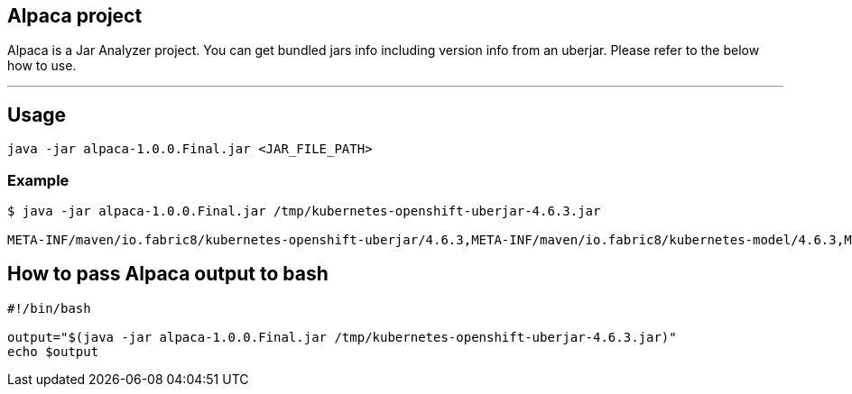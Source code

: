 == Alpaca project
Alpaca is a Jar Analyzer project. You can get bundled jars info including version info from an uberjar. Please refer to the below how to use.


''''''

== Usage
[source,bash,options="nowrap"]
----
java -jar alpaca-1.0.0.Final.jar <JAR_FILE_PATH>
----

=== Example
[source,bash,options="nowrap"]
----
$ java -jar alpaca-1.0.0.Final.jar /tmp/kubernetes-openshift-uberjar-4.6.3.jar

META-INF/maven/io.fabric8/kubernetes-openshift-uberjar/4.6.3,META-INF/maven/io.fabric8/kubernetes-model/4.6.3,META-INF/maven/io.fabric8/kubernetes-client/4.6.3,META-INF/maven/io.fabric8/kubernetes-server-mock/4.6.3,META-INF/maven/io.fabric8/openshift-client/4.6.3,META-INF/maven/io.fabric8/openshift-server-mock/4.6.3
----


== How to pass Alpaca output to bash
[source,bash,options="nowrap"]
----
#!/bin/bash

output="$(java -jar alpaca-1.0.0.Final.jar /tmp/kubernetes-openshift-uberjar-4.6.3.jar)"
echo $output
----